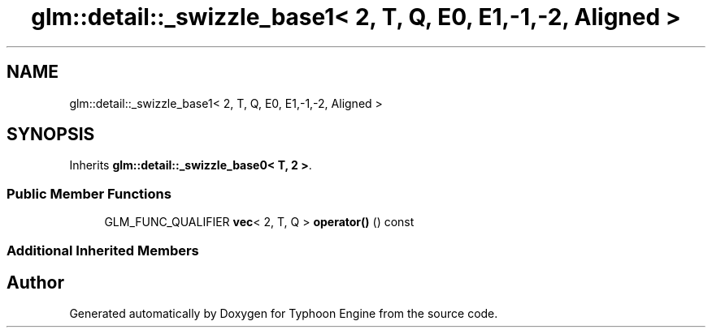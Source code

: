 .TH "glm::detail::_swizzle_base1< 2, T, Q, E0, E1,-1,-2, Aligned >" 3 "Sat Jul 20 2019" "Version 0.1" "Typhoon Engine" \" -*- nroff -*-
.ad l
.nh
.SH NAME
glm::detail::_swizzle_base1< 2, T, Q, E0, E1,-1,-2, Aligned >
.SH SYNOPSIS
.br
.PP
.PP
Inherits \fBglm::detail::_swizzle_base0< T, 2 >\fP\&.
.SS "Public Member Functions"

.in +1c
.ti -1c
.RI "GLM_FUNC_QUALIFIER \fBvec\fP< 2, T, Q > \fBoperator()\fP () const"
.br
.in -1c
.SS "Additional Inherited Members"


.SH "Author"
.PP 
Generated automatically by Doxygen for Typhoon Engine from the source code\&.
